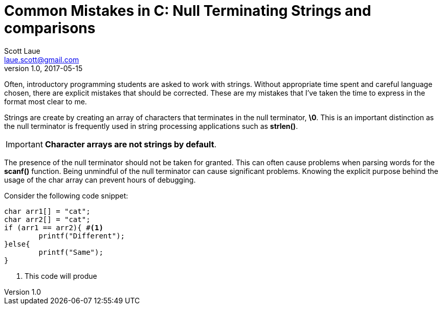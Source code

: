 = Common Mistakes in C: Null Terminating Strings and comparisons
Scott Laue <laue.scott@gmail.com>
V1.0, 2017-05-15

:hp-tags: journal

Often, introductory programming students are asked to work with strings. Without appropriate time spent and careful language chosen, there are explicit mistakes that should be corrected. These are my mistakes that I've taken the time to express in the format most clear to me.

Strings are create by creating an array of characters that terminates in the null terminator, *\0*. This is an important distinction as the null terminator is frequently used in string processing applications such as *strlen()*.

IMPORTANT: *Character arrays are not strings by default*. 

The presence of the null terminator should not be taken for granted. This can often cause problems when parsing words for the *scanf()* function. Being unmindful of the null terminator can cause significant problems. Knowing the explicit purpose behind the usage of the char array can prevent hours of debugging. 




















Consider the following code snippet:

[source,c]
----
char arr1[] = "cat";
char arr2[] = "cat";
if (arr1 == arr2){ #<1>
	printf("Different");
}else{
	printf("Same");
}
----
<1> This code will produe

